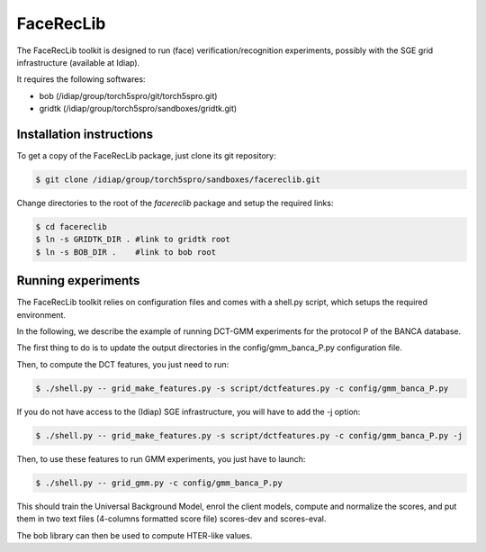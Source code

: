 .. vim: set fileencoding=utf-8 :
.. Laurent El Shafey <laurent.el-shafey@idiap.ch>
.. Wed 25 Jan 2012.

============
 FaceRecLib
============

The FaceRecLib toolkit is designed to run (face) verification/recognition
experiments, possibly with the SGE grid infrastructure (available at Idiap).

It requires the following softwares:

- bob     (/idiap/group/torch5spro/git/torch5spro.git)
- gridtk  (/idiap/group/torch5spro/sandboxes/gridtk.git)


Installation instructions
-------------------------

To get a copy of the FaceRecLib package, just clone its git repository:

.. code-block:: sh

  $ git clone /idiap/group/torch5spro/sandboxes/facereclib.git

Change directories to the root of the `facereclib` package and setup the required
links:

.. code-block:: sh

  $ cd facereclib
  $ ln -s GRIDTK_DIR . #link to gridtk root
  $ ln -s BOB_DIR .    #link to bob root


Running experiments
-------------------

The FaceRecLib toolkit relies on configuration files and comes with a shell.py script, 
which setups the required environment.

In the following, we describe the example of running DCT-GMM experiments for the protocol P
of the BANCA database.

The first thing to do is to update the output directories in the config/gmm_banca_P.py 
configuration file.

Then, to compute the DCT features, you just need to run:

.. code-block:: sh

  $ ./shell.py -- grid_make_features.py -s script/dctfeatures.py -c config/gmm_banca_P.py

If you do not have access to the (Idiap) SGE infrastructure, you will have to add 
the -j option:

.. code-block:: sh

  $ ./shell.py -- grid_make_features.py -s script/dctfeatures.py -c config/gmm_banca_P.py -j


Then, to use these features to run GMM experiments, you just have to launch:

.. code-block:: sh

  $ ./shell.py -- grid_gmm.py -c config/gmm_banca_P.py

This should train the Universal Background Model, enrol the client models, compute and normalize
the scores, and put them in two text files (4-columns formatted score file) scores-dev and 
scores-eval.

The bob library can then be used to compute HTER-like values.
